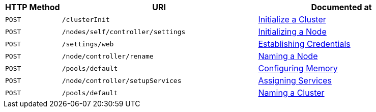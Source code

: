 [cols="2,7,6"]
|===
| HTTP Method | URI | Documented at

| `POST`
| `/clusterInit`
| xref:rest-api:rest-initialize-cluster.adoc[Initialize a Cluster]

| `POST`
| `/nodes/self/controller/settings`
| xref:rest-api:rest-initialize-node.adoc[Initializing a Node]

| `POST`
| `/settings/web`
| xref:rest-api:rest-establish-credentials.adoc[Establishing Credentials]

| `POST`
| `/node/controller/rename`
| xref:rest-api:rest-name-node.adoc[Naming a Node]

| `POST`
| `/pools/default`
| xref:rest-api:rest-configure-memory.adoc[Configuring Memory]

| `POST`
| `/node/controller/setupServices`
| xref:rest-api:rest-set-up-services.adoc[Assigning Services]

| `POST`
| `/pools/default`
| xref:rest-api:rest-name-cluster.adoc[Naming a Cluster]


|===
